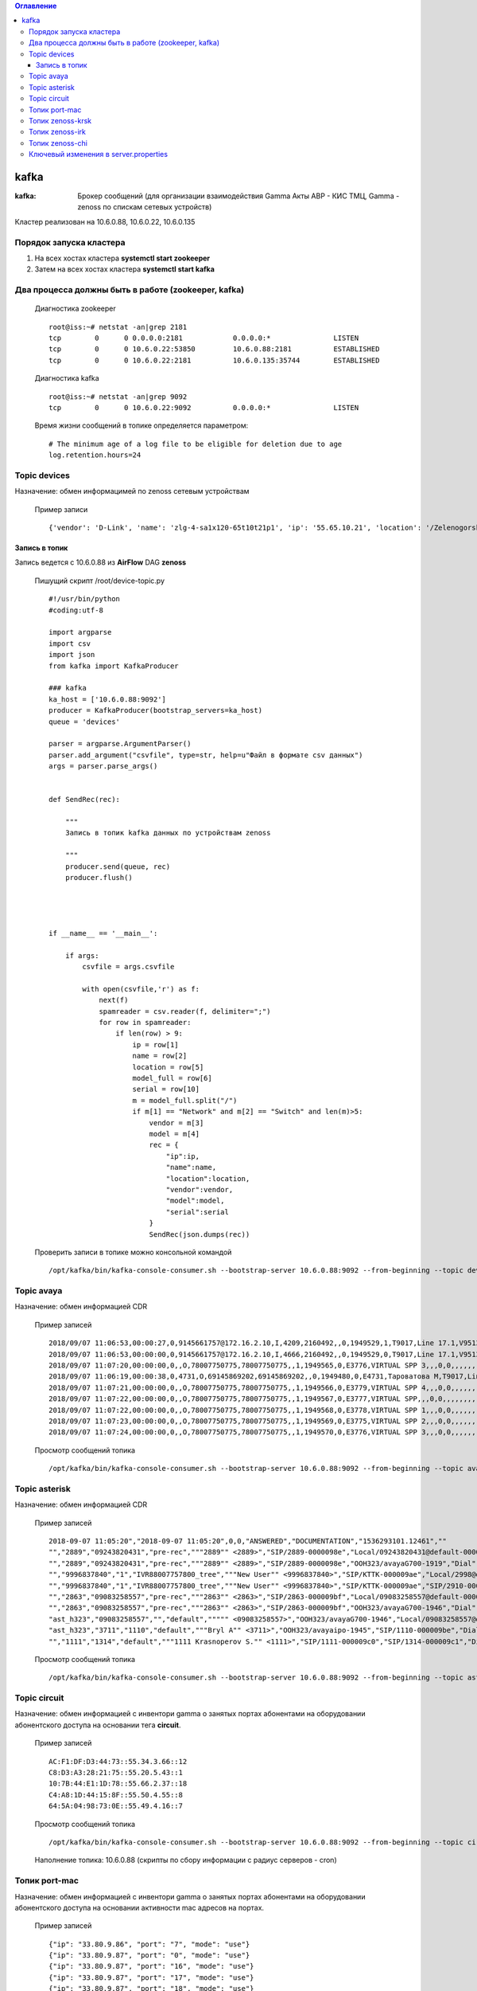 .. contents:: Оглавление
    :depth: 3


kafka
=====



:kafka: Брокер сообщений (для организации взаимодействия Gamma Акты АВР - КИС ТМЦ, Gamma - zenoss по спискам сетевых устройств)


Кластер реализован на 10.6.0.88, 10.6.0.22, 10.6.0.135


Порядок запуска кластера
------------------------

#. На всех хостах кластера **systemctl start zookeeper**
#. Затем на всех хостах кластера **systemctl start kafka**

Два процесса должны быть в работе (zookeeper, kafka)
----------------------------------------------------

 Диагностика zookeeper
 ::
 
   root@iss:~# netstat -an|grep 2181
   tcp        0      0 0.0.0.0:2181            0.0.0.0:*               LISTEN     
   tcp        0      0 10.6.0.22:53850         10.6.0.88:2181          ESTABLISHED
   tcp        0      0 10.6.0.22:2181          10.6.0.135:35744        ESTABLISHED

 Диагностика kafka
 ::
 
    root@iss:~# netstat -an|grep 9092
    tcp        0      0 10.6.0.22:9092          0.0.0.0:*               LISTEN     


 Время жизни сообщений в топике определяется параметром:
 ::
 
    # The minimum age of a log file to be eligible for deletion due to age
    log.retention.hours=24
     


Topic devices
-------------

Назначение: обмен информацимей по zenoss сетевым устройствам

 Пример записи
 :: 
 
    {'vendor': 'D-Link', 'name': 'zlg-4-sa1x120-65t10t21p1', 'ip': '55.65.10.21', 'location': '/Zelenogorsk/Parkovaya/72', 'model': 'DES-3028', 'serial': 'PVCM1A1001605'}
    

Запись в топик
~~~~~~~~~~~~~~

Запись ведется с 10.6.0.88 из **AirFlow** DAG **zenoss**

 Пишущий скрипт /root/device-topic.py
 ::
 
    #!/usr/bin/python
    #coding:utf-8
    
    import argparse
    import csv
    import json
    from kafka import KafkaProducer
    
    ### kafka
    ka_host = ['10.6.0.88:9092']
    producer = KafkaProducer(bootstrap_servers=ka_host)
    queue = 'devices'
    
    parser = argparse.ArgumentParser()
    parser.add_argument("csvfile", type=str, help=u"Файл в формате csv данных")
    args = parser.parse_args()
    
    
    def SendRec(rec):
        
        """ 
        Запись в топик kafka данных по устройствам zenoss 
    
        """
        producer.send(queue, rec)
        producer.flush()
    
    
    
    
    if __name__ == '__main__':
    
        if args:
            csvfile = args.csvfile
    
            with open(csvfile,'r') as f:
                next(f)
                spamreader = csv.reader(f, delimiter=";")
                for row in spamreader:
                    if len(row) > 9:
                        ip = row[1]
                        name = row[2]
                        location = row[5]
                        model_full = row[6]
                        serial = row[10]
                        m = model_full.split("/")
                        if m[1] == "Network" and m[2] == "Switch" and len(m)>5:
                            vendor = m[3]
                            model = m[4]
                            rec = {
                                "ip":ip,
                                "name":name,
                                "location":location,
                                "vendor":vendor,
                                "model":model,
                                "serial":serial
                            }
                            SendRec(json.dumps(rec))
    
 
 
 Проверить записи в топике можно консольной командой
 ::
 
    /opt/kafka/bin/kafka-console-consumer.sh --bootstrap-server 10.6.0.88:9092 --from-beginning --topic devices

    
Topic avaya
-----------

Назначение: обмен информацией CDR

 Пример записей
 ::

    2018/09/07 11:06:53,00:00:27,0,9145661757@172.16.2.10,I,4209,2160492,,0,1949529,1,T9017,Line 17.1,V9513,VM Channel 13,0,0,,,,,,,,,,,,,
    2018/09/07 11:06:53,00:00:00,0,9145661757@172.16.2.10,I,4666,2160492,,0,1949529,0,T9017,Line 17.1,V9513,VM Channel 13,0,0,,,,,,,,,,,,,
    2018/09/07 11:07:20,00:00:00,0,,O,78007750775,78007750775,,1,1949565,0,E3776,VIRTUAL SPP 3,,,0,0,,,,,,,,,,,,,
    2018/09/07 11:06:19,00:00:38,0,4731,O,69145869202,69145869202,,0,1949480,0,E4731,Тароватова М,T9017,Line 17.4,0,0,,,,,,,,,,,U,Тароватова М,
    2018/09/07 11:07:21,00:00:00,0,,O,78007750775,78007750775,,1,1949566,0,E3779,VIRTUAL SPP 4,,,0,0,,,,,,,,,,,,,
    2018/09/07 11:07:22,00:00:00,0,,O,78007750775,78007750775,,1,1949567,0,E3777,VIRTUAL SPP,,,0,0,,,,,,,,,,,,,
    2018/09/07 11:07:22,00:00:00,0,,O,78007750775,78007750775,,1,1949568,0,E3778,VIRTUAL SPP 1,,,0,0,,,,,,,,,,,,,
    2018/09/07 11:07:23,00:00:00,0,,O,78007750775,78007750775,,1,1949569,0,E3775,VIRTUAL SPP 2,,,0,0,,,,,,,,,,,,,
    2018/09/07 11:07:24,00:00:00,0,,O,78007750775,78007750775,,1,1949570,0,E3776,VIRTUAL SPP 3,,,0,0,,,,,,,,,,,,,
     
 
 Просмотр сообщений топика
 ::
 
    /opt/kafka/bin/kafka-console-consumer.sh --bootstrap-server 10.6.0.88:9092 --from-beginning --topic avaya
    
    



Topic asterisk
--------------

Назначение: обмен информацией CDR

 Пример записей
 ::

    2018-09-07 11:05:20","2018-09-07 11:05:20",0,0,"ANSWERED","DOCUMENTATION","1536293101.12461",""
    "","2889","09243820431","pre-rec","""2889"" <2889>","SIP/2889-0000098e","Local/09243820431@default-000005a6;1","Dial","Local/09243820431@default,30,t","2018-09-07 11:05:01","2018-09-07 11:05:20","2018-09-07 11:05:20",19,0,"ANSWERED","DOCUMENTATION","1536293101.12458",""
    "","2889","09243820431","pre-rec","""2889"" <2889>","SIP/2889-0000098e","OOH323/avayaG700-1919","Dial","Local/09243820431@default,30,t","2018-09-07 11:05:20","2018-09-07 11:05:20","2018-09-07 11:08:24",183,183,"ANSWERED","DOCUMENTATION","1536293101.12458",""
    "","9996837840","1","IVR88007757800_tree","""New User"" <9996837840>","SIP/KTTK-000009ae","Local/2998@default-000005b6;1","Dial","Local/2998@default","2018-09-07 11:07:30","2018-09-07 11:07:30","2018-09-07 11:07:39",9,9,"ANSWERED","DOCUMENTATION","1536293250.12602",""
    "","9996837840","1","IVR88007757800_tree","""New User"" <9996837840>","SIP/KTTK-000009ae","SIP/2910-000009b0","Dial","Local/2998@default","2018-09-07 11:07:39","2018-09-07 11:07:39","2018-09-07 11:08:29",50,50,"ANSWERED","DOCUMENTATION","1536293250.12602",""
    "","2863","09083258557","pre-rec","""2863"" <2863>","SIP/2863-000009bf","Local/09083258557@default-000005b8;1","Dial","Local/09083258557@default,30,t","2018-09-07 11:08:04","2018-09-07 11:08:14","2018-09-07 11:08:14",10,0,"ANSWERED","DOCUMENTATION","1536293284.12655",""
    "","2863","09083258557","pre-rec","""2863"" <2863>","SIP/2863-000009bf","OOH323/avayaG700-1946","Dial","Local/09083258557@default,30,t","2018-09-07 11:08:14","2018-09-07 11:08:14","2018-09-07 11:08:31",16,16,"ANSWERED","DOCUMENTATION","1536293284.12655",""
    "ast_h323","09083258557","","default",""""" <09083258557>","OOH323/avayaG700-1946","Local/09083258557@default-000005b8;1","AppDial","(Outgoing Line)","2018-09-07 11:08:14","2018-09-07 11:08:14","2018-09-07 11:08:14",0,0,"ANSWERED","DOCUMENTATION","1536293284.12658",""
    "ast_h323","3711","1110","default","""Bryl A"" <3711>","OOH323/avayaipo-1945","SIP/1110-000009be","Dial","SIP/1110","2018-09-07 11:08:03",,"2018-09-07 11:08:31",28,0,"NO ANSWER","DOCUMENTATION","1536293283.12653",""
    "","1111","1314","default","""1111 Krasnoperov S."" <1111>","SIP/1111-000009c0","SIP/1314-000009c1","Dial","SIP/1314","2018-09-07 11:08:40",,"2018-09-07 11:08:52",12,0,"NO ANSWER","DOCUMENTATION","1536293320.12674",""
    


 Просмотр сообщений топика
 ::
 
    /opt/kafka/bin/kafka-console-consumer.sh --bootstrap-server 10.6.0.88:9092 --from-beginning --topic asterisk



Topic circuit
-------------

Назначение: обмен информацией с инвентори gamma о занятых портах абонентами на оборудовании абонентского доступа на основании тега **circuit**.

 Пример записей
 ::
 
    AC:F1:DF:D3:44:73::55.34.3.66::12
    C8:D3:A3:28:21:75::55.20.5.43::1
    10:7B:44:E1:1D:78::55.66.2.37::18
    C4:A8:1D:44:15:8F::55.50.4.55::8
    64:5A:04:98:73:0E::55.49.4.16::7


 Просмотр сообщений топика
 ::
 
    /opt/kafka/bin/kafka-console-consumer.sh --bootstrap-server 10.6.0.88:9092 --from-beginning --topic circuit
    
 Наполнение топика: 10.6.0.88 (скрипты по сбору информации с радиус серверов - cron)


Топик port-mac
--------------

Назначение: обмен информацией с инвентори gamma о занятых портах абонентами на оборудовании абонентского доступа на основании активности mac адресов на портах.

 Пример записей
 ::
 
    {"ip": "33.80.9.86", "port": "7", "mode": "use"}
    {"ip": "33.80.9.87", "port": "0", "mode": "use"}
    {"ip": "33.80.9.87", "port": "16", "mode": "use"}
    {"ip": "33.80.9.87", "port": "17", "mode": "use"}
    {"ip": "33.80.9.87", "port": "18", "mode": "use"}
    {"ip": "33.80.9.87", "port": "2", "mode": "use"}
    {"ip": "33.80.9.87", "port": "22", "mode": "use"}
    {"ip": "33.80.9.87", "port": "23", "mode": "use"}
    {"ip": "33.80.9.87", "port": "24", "mode": "use"}
    {"ip": "33.80.9.87", "port": "25", "mode": "tech"}
    {"ip": "33.80.9.87", "port": "26", "mode": "tech"}
    {"ip": "33.80.9.87", "port": "6", "mode": "use"}

 Просмотр сообщений топика
 ::
 
    /opt/kafka/bin/kafka-console-consumer.sh --bootstrap-server 10.6.0.88:9092 --from-beginning --topic port-mac



Топик zenoss-krsk
-----------------

Наполнение топика на 10.6.0.22 - получение данных с zenoss Красноярска

Назначенние: обмен записями событий zenoss Красноярска


 Просмотр сообщений топика
 ::
 
    /opt/kafka/bin/kafka-console-consumer.sh --bootstrap-server 10.6.0.88:9092 --from-beginning --topic zenoss-krsk




Топик zenoss-irk
----------------

Наполнение топика на 10.6.0.22 - получение данных с zenoss Иркутска

Назначенние: обмен записями событий zenoss Иркутска


 Просмотр сообщений топика
 ::
 
    /opt/kafka/bin/kafka-console-consumer.sh --bootstrap-server 10.6.0.88:9092 --from-beginning --topic zenoss-irk


Топик zenoss-chi
----------------

Наполнение топика на 10.6.0.22 - получение данных с zenoss Читы

Назначенние: обмен записями событий zenoss Читы


 Просмотр сообщений топика
 ::
 
    /opt/kafka/bin/kafka-console-consumer.sh --bootstrap-server 10.6.0.88:9092 --from-beginning --topic zenoss-chi




Ключевый изменения в server.properties
--------------------------------------

 ::
 
    num.network.threads=16
    num.io.threads=32
